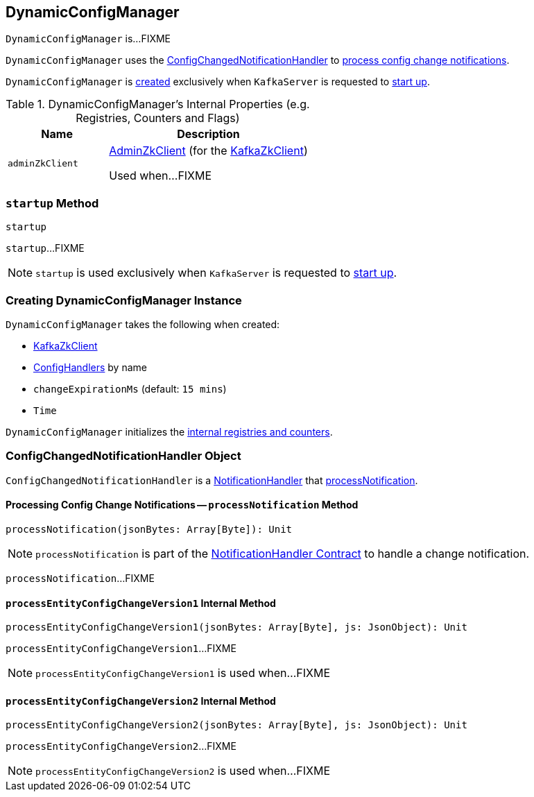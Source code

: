 == [[DynamicConfigManager]] DynamicConfigManager

`DynamicConfigManager` is...FIXME

`DynamicConfigManager` uses the <<ConfigChangedNotificationHandler, ConfigChangedNotificationHandler>> to <<ConfigChangedNotificationHandler-processNotification, process config change notifications>>.

`DynamicConfigManager` is <<creating-instance, created>> exclusively when `KafkaServer` is requested to <<kafka-KafkaServer.adoc#startup, start up>>.

[[internal-registries]]
.DynamicConfigManager's Internal Properties (e.g. Registries, Counters and Flags)
[cols="1m,2",options="header",width="100%"]
|===
| Name
| Description

| adminZkClient
| [[adminZkClient]] <<kafka-zk-AdminZkClient.adoc#, AdminZkClient>> (for the <<zkClient, KafkaZkClient>>)

Used when...FIXME
|===

=== [[startup]] `startup` Method

[source, scala]
----
startup
----

`startup`...FIXME

NOTE: `startup` is used exclusively when `KafkaServer` is requested to <<kafka-KafkaServer.adoc#startup, start up>>.

=== [[creating-instance]] Creating DynamicConfigManager Instance

`DynamicConfigManager` takes the following when created:

* [[zkClient]] <<kafka-zk-KafkaZkClient.adoc#, KafkaZkClient>>
* [[configHandlers]] <<kafka-server-ConfigHandler.adoc#, ConfigHandlers>> by name
* [[changeExpirationMs]] `changeExpirationMs` (default: `15 mins`)
* [[time]] `Time`

`DynamicConfigManager` initializes the <<internal-registries, internal registries and counters>>.

=== [[ConfigChangedNotificationHandler]] ConfigChangedNotificationHandler Object

`ConfigChangedNotificationHandler` is a <<kafka-common-NotificationHandler.adoc#, NotificationHandler>> that <<ConfigChangedNotificationHandler-processNotification, processNotification>>.

==== [[processNotification]][[ConfigChangedNotificationHandler-processNotification]] Processing Config Change Notifications -- `processNotification` Method

[source, scala]
----
processNotification(jsonBytes: Array[Byte]): Unit
----

NOTE: `processNotification` is part of the <<kafka-common-NotificationHandler.adoc#processNotification, NotificationHandler Contract>> to handle a change notification.

`processNotification`...FIXME

==== [[processEntityConfigChangeVersion1]][[ConfigChangedNotificationHandler-processEntityConfigChangeVersion1]] `processEntityConfigChangeVersion1` Internal Method

[source, scala]
----
processEntityConfigChangeVersion1(jsonBytes: Array[Byte], js: JsonObject): Unit
----

`processEntityConfigChangeVersion1`...FIXME

NOTE: `processEntityConfigChangeVersion1` is used when...FIXME

==== [[processEntityConfigChangeVersion2]][[ConfigChangedNotificationHandler-processEntityConfigChangeVersion2]] `processEntityConfigChangeVersion2` Internal Method

[source, scala]
----
processEntityConfigChangeVersion2(jsonBytes: Array[Byte], js: JsonObject): Unit
----

`processEntityConfigChangeVersion2`...FIXME

NOTE: `processEntityConfigChangeVersion2` is used when...FIXME
